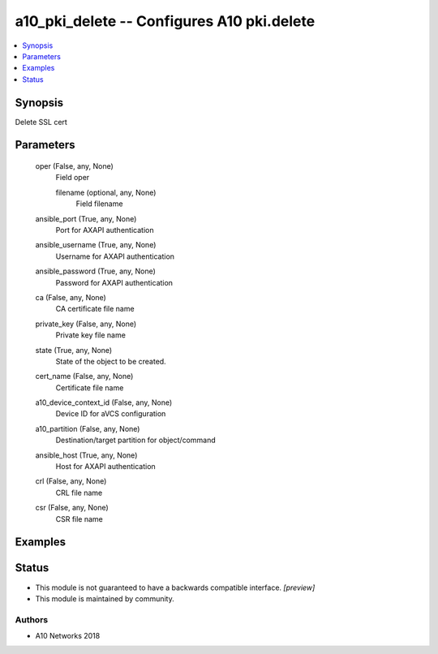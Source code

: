 .. _a10_pki_delete_module:


a10_pki_delete -- Configures A10 pki.delete
===========================================

.. contents::
   :local:
   :depth: 1


Synopsis
--------

Delete SSL cert






Parameters
----------

  oper (False, any, None)
    Field oper


    filename (optional, any, None)
      Field filename



  ansible_port (True, any, None)
    Port for AXAPI authentication


  ansible_username (True, any, None)
    Username for AXAPI authentication


  ansible_password (True, any, None)
    Password for AXAPI authentication


  ca (False, any, None)
    CA certificate file name


  private_key (False, any, None)
    Private key file name


  state (True, any, None)
    State of the object to be created.


  cert_name (False, any, None)
    Certificate file name


  a10_device_context_id (False, any, None)
    Device ID for aVCS configuration


  a10_partition (False, any, None)
    Destination/target partition for object/command


  ansible_host (True, any, None)
    Host for AXAPI authentication


  crl (False, any, None)
    CRL file name


  csr (False, any, None)
    CSR file name









Examples
--------

.. code-block:: yaml+jinja

    





Status
------




- This module is not guaranteed to have a backwards compatible interface. *[preview]*


- This module is maintained by community.



Authors
~~~~~~~

- A10 Networks 2018

